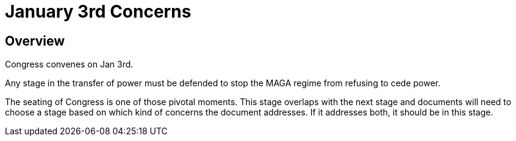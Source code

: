 = January 3rd Concerns
:doctype: book
:table-caption: Data Set
:imagesdir: /content/media/images/
:page-liquid:
:page-stage: 08
:page-draft_complete: 25%
:page-authors: Vector Hasting
:page-todos: Complete this. It is mostly a stub copied from other documents.
:showtitle:

== Overview

Congress convenes on Jan 3rd. 

Any stage in the transfer of power must be defended to stop the MAGA regime from refusing to cede power. 

The seating of Congress is one of those pivotal moments. 
This stage overlaps with the next stage and documents will need to choose a stage based on which kind of concerns the document addresses. 
If it addresses both, it should be in this stage.

